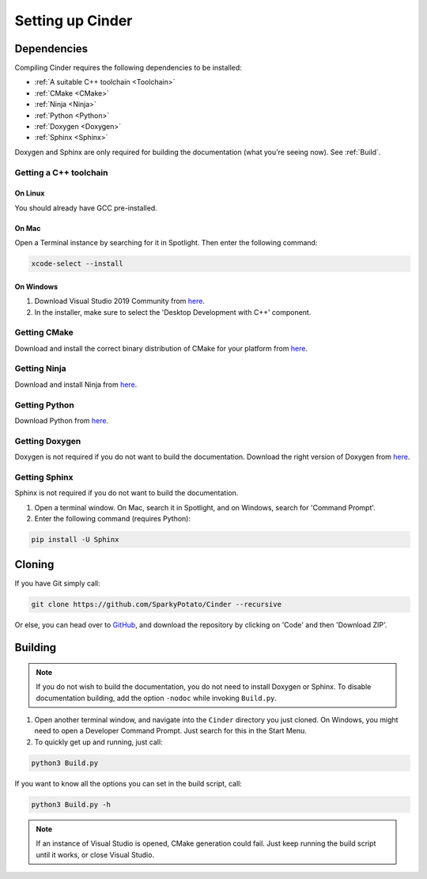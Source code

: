 *****************
Setting up Cinder
*****************

Dependencies
============

Compiling Cinder requires the following dependencies to be installed:

* :ref:`A suitable C++ toolchain <Toolchain>`
* :ref:`CMake <CMake>`
* :ref:`Ninja <Ninja>`
* :ref:`Python <Python>`
* :ref:`Doxygen <Doxygen>`
* :ref:`Sphinx <Sphinx>`

Doxygen and Sphinx are only required for building the documentation (what you're seeing now). See :ref:`Build`.

.. _Toolchain:

Getting a C++ toolchain
-----------------------

On Linux
^^^^^^^^^

You should already have GCC pre-installed.

On Mac
^^^^^^^

Open a Terminal instance by searching for it in Spotlight. Then enter the following command:

.. code-block:: none

   xcode-select --install

On Windows
^^^^^^^^^^^

#. Download Visual Studio 2019 Community from `here <https://visualstudio.microsoft.com>`_.
#. In the installer, make sure to select the 'Desktop Development with C++' component.

.. _CMake:

Getting CMake
-------------

Download and install the correct binary distribution of CMake for your platform from `here <https://cmake.org/download/>`_.

.. _Ninja:

Getting Ninja
-------------

Download and install Ninja from `here <https://ninja-build.org>`_.

.. _Python:

Getting Python
--------------

Download Python from `here <https://www.python.org/downloads/>`_.

.. _Doxygen:

Getting Doxygen
---------------

Doxygen is not required if you do not want to build the documentation.
Download the right version of Doxygen from `here <https://www.doxygen.nl/download.html>`_.

.. _Sphinx:

Getting Sphinx
--------------

Sphinx is not required if you do not want to build the documentation.

#. Open a terminal window. On Mac, search it in Spotlight, and on Windows, search for 'Command Prompt'.
#. Enter the following command (requires Python):

.. code-block:: none

   pip install -U Sphinx

Cloning
=======

If you have Git simply call:

.. code-block:: none

   git clone https://github.com/SparkyPotato/Cinder --recursive

Or else, you can head over to `GitHub <https://github.com/SparkyPotato/Cinder>`_,
and download the repository by clicking on 'Code' and then 'Download ZIP'.

.. _Build:

Building
========

.. note::
   If you do not wish to build the documentation, you do not need to install Doxygen or Sphinx.
   To disable documentation building, add the option ``-nodoc`` while invoking ``Build.py``.

#. Open another terminal window, and navigate into the ``Cinder`` directory you just cloned.
   On Windows, you might need to open a Developer Command Prompt. Just search for this in the Start Menu.
#. To quickly get up and running, just call:

.. code-block:: none

   python3 Build.py

If you want to know all the options you can set in the build script, call:

.. code-block:: none

   python3 Build.py -h

.. note::
   If an instance of Visual Studio is opened, CMake generation could fail.
   Just keep running the build script until it works, or close Visual Studio.
